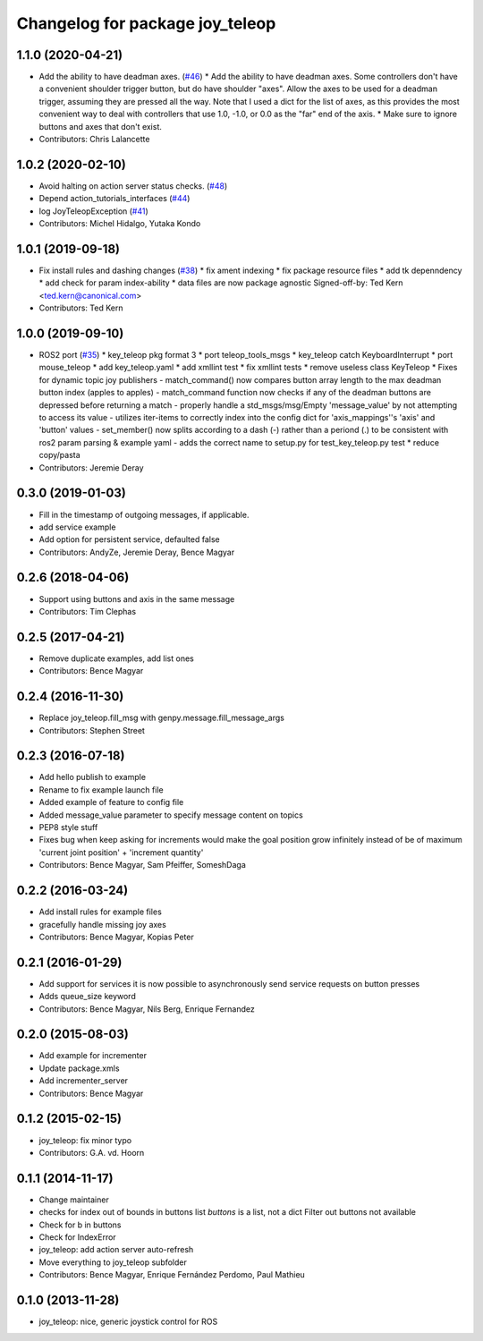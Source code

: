 ^^^^^^^^^^^^^^^^^^^^^^^^^^^^^^^^
Changelog for package joy_teleop
^^^^^^^^^^^^^^^^^^^^^^^^^^^^^^^^

1.1.0 (2020-04-21)
------------------
* Add the ability to have deadman axes. (`#46 <https://github.com/ros-teleop/teleop_tools/issues/46>`_)
  * Add the ability to have deadman axes.
  Some controllers don't have a convenient shoulder trigger
  button, but do have shoulder "axes".  Allow the axes to
  be used for a deadman trigger, assuming they are pressed
  all the way.  Note that I used a dict for the list of
  axes, as this provides the most convenient way to deal
  with controllers that use 1.0, -1.0, or 0.0 as the "far"
  end of the axis.
  * Make sure to ignore buttons and axes that don't exist.
* Contributors: Chris Lalancette

1.0.2 (2020-02-10)
------------------
* Avoid halting on action server status checks. (`#48 <https://github.com/ros-teleop/teleop_tools/issues/48>`_)
* Depend action_tutorials_interfaces (`#44 <https://github.com/ros-teleop/teleop_tools/issues/44>`_)
* log JoyTeleopException (`#41 <https://github.com/ros-teleop/teleop_tools/issues/41>`_)
* Contributors: Michel Hidalgo, Yutaka Kondo

1.0.1 (2019-09-18)
------------------
* Fix install rules and dashing changes (`#38 <https://github.com/ros-teleop/teleop_tools/issues/38>`_)
  * fix ament indexing
  * fix package resource files
  * add tk depenndency
  * add check for param index-ability
  * data files are now package agnostic
  Signed-off-by: Ted Kern <ted.kern@canonical.com>
* Contributors: Ted Kern

1.0.0 (2019-09-10)
------------------
* ROS2 port (`#35 <https://github.com/ros-teleop/teleop_tools/issues/35>`_)
  * key_teleop pkg format 3
  * port teleop_tools_msgs
  * key_teleop catch KeyboardInterrupt
  * port mouse_teleop
  * add key_teleop.yaml
  * add xmllint test
  * fix xmllint tests
  * remove useless class KeyTeleop
  * Fixes for dynamic topic joy publishers
  - match_command() now compares button array length to the max
  deadman button index (apples to apples)
  - match_command function now checks if any of the deadman buttons
  are depressed before returning a match
  - properly handle a std_msgs/msg/Empty 'message_value' by not
  attempting to access its value
  - utilizes iter-items to correctly index into the config dict
  for 'axis_mappings''s 'axis' and 'button' values
  - set_member() now splits according to a dash (-) rather than a
  periond (.) to be consistent with ros2 param parsing & example yaml
  - adds the correct name to setup.py for test_key_teleop.py test
  * reduce copy/pasta
* Contributors: Jeremie Deray

0.3.0 (2019-01-03)
------------------
* Fill in the timestamp of outgoing messages, if applicable.
* add service example
* Add option for persistent service, defaulted false
* Contributors: AndyZe, Jeremie Deray, Bence Magyar

0.2.6 (2018-04-06)
------------------
* Support using buttons and axis in the same message
* Contributors: Tim Clephas

0.2.5 (2017-04-21)
------------------
* Remove duplicate examples, add list ones
* Contributors: Bence Magyar

0.2.4 (2016-11-30)
------------------
* Replace joy_teleop.fill_msg with genpy.message.fill_message_args
* Contributors: Stephen Street

0.2.3 (2016-07-18)
------------------
* Add hello publish to example
* Rename to fix example launch file
* Added example of feature to config file
* Added message_value parameter to specify message content on topics
* PEP8 style stuff
* Fixes bug when keep asking for increments
  would make the goal position grow infinitely instead of be of maximum 'current joint position' + 'increment quantity'
* Contributors: Bence Magyar, Sam Pfeiffer, SomeshDaga

0.2.2 (2016-03-24)
------------------
* Add install rules for example files
* gracefully handle missing joy axes
* Contributors: Bence Magyar, Kopias Peter

0.2.1 (2016-01-29)
------------------
* Add support for services
  it is now possible to asynchronously send service requests on button presses
* Adds queue_size keyword
* Contributors: Bence Magyar, Nils Berg, Enrique Fernandez

0.2.0 (2015-08-03)
------------------
* Add example for incrementer
* Update package.xmls
* Add incrementer_server
* Contributors: Bence Magyar

0.1.2 (2015-02-15)
------------------
* joy_teleop: fix minor typo
* Contributors: G.A. vd. Hoorn

0.1.1 (2014-11-17)
------------------
* Change maintainer
* checks for index out of bounds in buttons list
  `buttons` is a list, not a dict
  Filter out buttons not available
* Check for b in buttons
* Check for IndexError
* joy_teleop: add action server auto-refresh
* Move everything to joy_teleop subfolder
* Contributors: Bence Magyar, Enrique Fernández Perdomo, Paul Mathieu

0.1.0 (2013-11-28)
------------------
* joy_teleop: nice, generic joystick control for ROS
